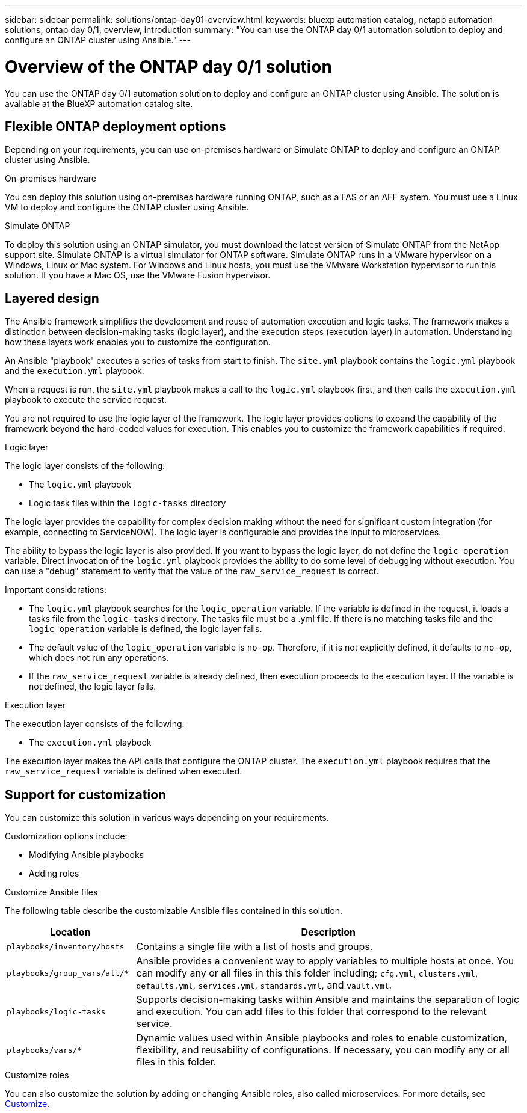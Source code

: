---
sidebar: sidebar
permalink: solutions/ontap-day01-overview.html
keywords: bluexp automation catalog, netapp automation solutions, ontap day 0/1, overview, introduction
summary: "You can use the ONTAP day 0/1 automation solution to deploy and configure an ONTAP cluster using Ansible."
---

= Overview of the ONTAP day 0/1 solution
:hardbreaks:
:nofooter:
:icons: font
:linkattrs:
:imagesdir: ./media/

[.lead]
You can use the ONTAP day 0/1 automation solution to deploy and configure an ONTAP cluster using Ansible. The solution is available at the BlueXP automation catalog site.

== Flexible ONTAP deployment options

Depending on your requirements, you can use on-premises hardware or Simulate ONTAP to deploy and configure an ONTAP cluster using Ansible. 

.On-premises hardware

You can deploy this solution using on-premises hardware running ONTAP, such as a FAS or an AFF system. You must use a Linux VM to deploy and configure the ONTAP cluster using Ansible.   

.Simulate ONTAP

To deploy this solution using an ONTAP simulator, you must download the latest version of Simulate ONTAP from the NetApp support site. Simulate ONTAP is a virtual simulator for ONTAP software. Simulate ONTAP runs in a VMware hypervisor on a Windows, Linux or Mac system. For Windows and Linux hosts, you must use the VMware Workstation hypervisor to run this solution. If you have a Mac OS, use the VMware Fusion hypervisor.

== Layered design

The Ansible framework simplifies the development and reuse of automation execution and logic tasks. The framework makes a distinction between decision-making tasks (logic layer), and the execution steps (execution layer) in automation. Understanding how these layers work enables you to customize the configuration. 

An Ansible "playbook" executes a series of tasks from start to finish. The `site.yml` playbook contains the `logic.yml` playbook and the `execution.yml` playbook. 

When a request is run, the `site.yml` playbook makes a call to the `logic.yml` playbook first, and then calls the `execution.yml` playbook to execute the service request. 

You are not required to use the logic layer of the framework. The logic layer provides options to expand the capability of the framework beyond the hard-coded values for execution. This enables you to customize the framework capabilities if required.   

.Logic layer

The logic layer consists of the following:

 * The `logic.yml` playbook 
 * Logic task files within the `logic-tasks` directory

The logic layer provides the capability for complex decision making without the need for significant custom integration (for example, connecting to ServiceNOW). The logic layer is configurable and provides the input to microservices. 

The ability to bypass the logic layer is also provided. If you want to bypass the logic layer, do not define the `logic_operation` variable. Direct invocation of the `logic.yml` playbook provides the ability to do some level of debugging without execution. You can use a "debug" statement to verify that the value of the `raw_service_request` is correct.

Important considerations:

* The `logic.yml` playbook searches for the `logic_operation` variable. If the variable is defined in the request, it loads a tasks file from the `logic-tasks` directory. The tasks file must be a .yml file. If there is no matching tasks file and the `logic_operation` variable is defined, the logic layer fails.

* The default value of the `logic_operation` variable is `no-op`. Therefore, if it is not explicitly defined, it defaults to `no-op`, which does not run any operations. 

* If the `raw_service_request` variable is already defined, then execution proceeds to the execution layer. If the variable is not defined, the logic layer fails. 

.Execution layer

The execution layer consists of the following: 

* The `execution.yml` playbook

The execution layer makes the API calls that configure the ONTAP cluster. The `execution.yml` playbook requires that the `raw_service_request` variable is defined when executed.

== Support for customization

You can customize this solution in various ways depending on your requirements. 

Customization options include:

* Modifying Ansible playbooks
* Adding roles

.Customize Ansible files

The following table describe the customizable Ansible files contained in this solution.

[cols=2*,options="header",cols="25,75"]
|===
| Location
| Description
a| `playbooks/inventory/hosts` | Contains a single file with a list of hosts and groups.
a| `playbooks/group_vars/all/*` | Ansible provides a convenient way to apply variables to multiple hosts at once. You can modify any or all files in this this folder including; `cfg.yml`, `clusters.yml`, `defaults.yml`, `services.yml`, `standards.yml`, and `vault.yml`.
a| `playbooks/logic-tasks` | Supports decision-making tasks within Ansible and maintains the separation of logic and execution. You can add files to this folder that correspond to the relevant service.
a| `playbooks/vars/*` | Dynamic values used within Ansible playbooks and roles to enable customization, flexibility, and reusability of configurations. If necessary, you can modify any or all files in this folder.
|===


.Customize roles

You can also customize the solution by adding or changing Ansible roles, also called microservices. For more details, see link:ontap-day01-customize.html[Customize].

